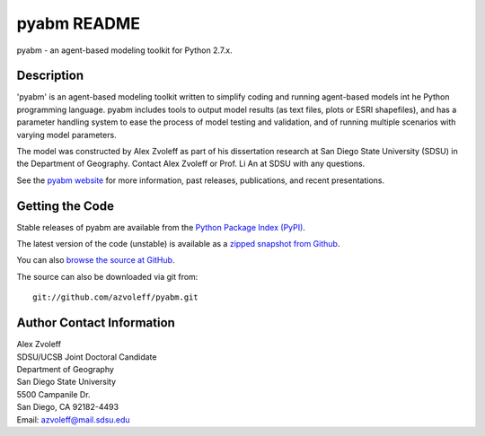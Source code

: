=============
pyabm README
=============

pyabm - an agent-based modeling toolkit for Python 2.7.x.
 
Description
_______________________________________________________________________________

'pyabm' is an agent-based modeling toolkit written to simplify coding and 
running agent-based models int he Python programming language. pyabm 
includes tools to output model results (as text files, plots or ESRI 
shapefiles), and has a parameter handling system to ease the process of 
model testing and validation, and of running multiple scenarios with 
varying model parameters.

The model was constructed by Alex Zvoleff as part of his dissertation 
research at San Diego State University (SDSU) in the Department of 
Geography. Contact Alex Zvoleff or Prof. Li An at SDSU with any questions.

See the `pyabm website <http://rohan.sdsu.edu/~zvoleff/research/PyABM.php>`_ 
for more information, past releases, publications, and recent presentations.

Getting the Code
_______________________________________________________________________________

Stable releases of pyabm are available from the `Python Package Index 
(PyPI) <http://pypi.python.org/pypi/pyabm>`_.

The latest version of the code (unstable) is available as a `zipped snapshot 
from Github <https://github.com/azvoleff/pyabm/zipball/master>`_.

You can also `browse the source at GitHub 
<https://github.com/azvoleff/pyabm>`_.

The source can also be downloaded via git from::

    git://github.com/azvoleff/pyabm.git

Author Contact Information
_______________________________________________________________________________

| Alex Zvoleff
| SDSU/UCSB Joint Doctoral Candidate
| Department of Geography
| San Diego State University
| 5500 Campanile Dr.
| San Diego, CA 92182-4493
| Email: azvoleff@mail.sdsu.edu
